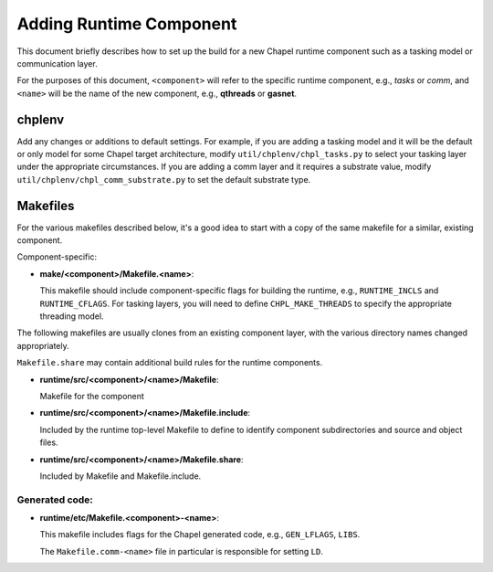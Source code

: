 Adding Runtime Component
========================

This document briefly describes how to set up the build for a new
Chapel runtime component such as a tasking model or communication
layer.

For the purposes of this document, ``<component>`` will refer to the
specific runtime component, e.g., *tasks* or *comm*, and ``<name>`` will be
the name of the new component, e.g., **qthreads** or **gasnet**.

chplenv
-------

Add any changes or additions to default settings.  For example, if you
are adding a tasking model and it will be the default or only model
for some Chapel target architecture, modify ``util/chplenv/chpl_tasks.py``
to select your tasking layer under the appropriate circumstances.  If
you are adding a comm layer and it requires a substrate value, modify
``util/chplenv/chpl_comm_substrate.py`` to set the default substrate type.

Makefiles
---------

For the various makefiles described below, it's a good idea to start
with a copy of the same makefile for a similar, existing component.

Component-specific:

- **make/<component>/Makefile.<name>**: 

  This makefile should include component-specific flags for building the runtime, e.g.,
  ``RUNTIME_INCLS`` and ``RUNTIME_CFLAGS``.  For tasking layers, you will need to define ``CHPL_MAKE_THREADS`` to specify the appropriate threading model.

The following makefiles are usually clones from an existing component
layer, with the various directory names changed appropriately.

``Makefile.share`` may contain additional build rules for the runtime
components.

- **runtime/src/<component>/<name>/Makefile**: 

  Makefile for the component

- **runtime/src/<component>/<name>/Makefile.include**: 

  Included by the runtime top-level Makefile to define to identify component
  subdirectories and source and object files.

- **runtime/src/<component>/<name>/Makefile.share**: 

  Included by Makefile and Makefile.include.

Generated code:
~~~~~~~~~~~~~~~
- **runtime/etc/Makefile.<component>-<name>**: 

  This makefile includes flags for the Chapel generated code, e.g., ``GEN_LFLAGS``, ``LIBS``.
  
  The ``Makefile.comm-<name>`` file in particular is responsible for setting ``LD``.
